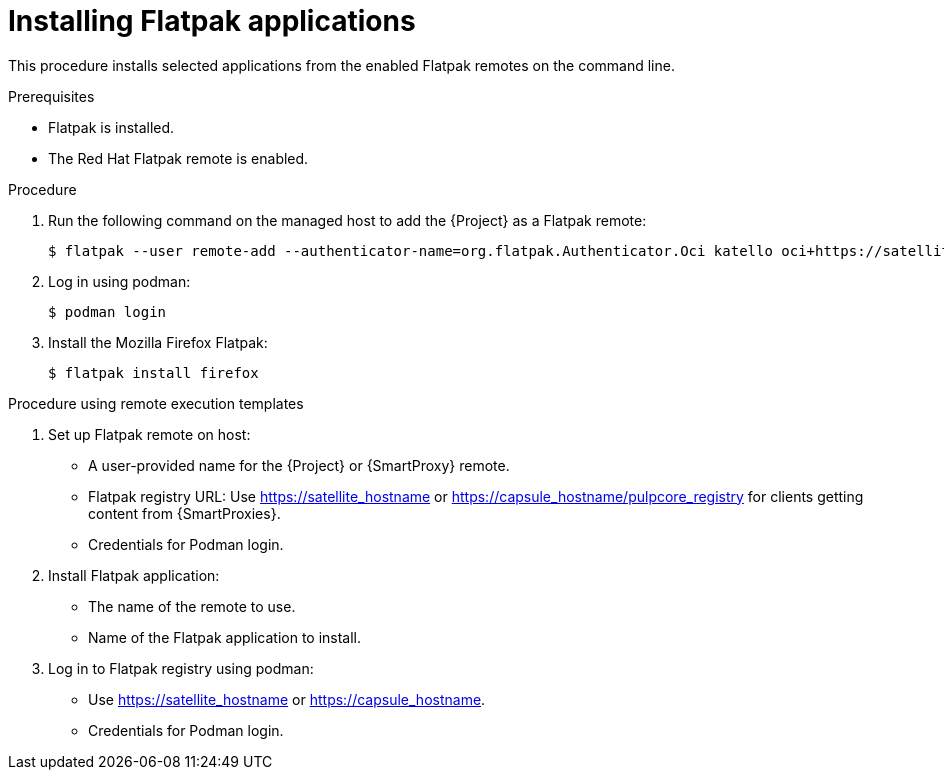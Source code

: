[id="installing-flatpak-applications_{context}"]
= Installing Flatpak applications

This procedure installs selected applications from the enabled Flatpak remotes on the command line.

.Prerequisites
* Flatpak is installed.
* The Red Hat Flatpak remote is enabled.

.Procedure
. Run the following command on the managed host to add the {Project} as a Flatpak remote:
+
[options="nowrap", subs="+quotes,verbatim,attributes"]
----
$ flatpak --user remote-add --authenticator-name=org.flatpak.Authenticator.Oci katello oci+https://satellite.example.com/
----
. Log in using podman:
+
[options="nowrap", subs="+quotes,verbatim,attributes"]
----
$ podman login
----
. Install the Mozilla Firefox Flatpak:
+
[options="nowrap", subs="+quotes,verbatim,attributes"]
----
$ flatpak install firefox
----

.Procedure using remote execution templates

. Set up Flatpak remote on host:
* A user-provided name for the {Project} or {SmartProxy} remote.
* Flatpak registry URL: Use https://satellite_hostname or https://capsule_hostname/pulpcore_registry for clients getting content from {SmartProxies}.
* Credentials for Podman login.
. Install Flatpak application:
* The name of the remote to use.
* Name of the Flatpak application to install.
. Log in to Flatpak registry using podman:
* Use https://satellite_hostname or https://capsule_hostname.
* Credentials for Podman login.
